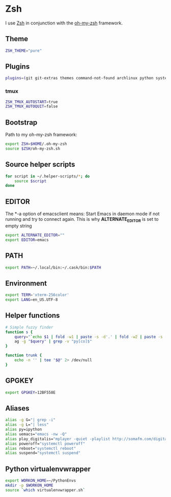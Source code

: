 * Zsh
I use [[http://www.zsh.org/][Zsh]] in conjunction with the [[https://github.com/robbyrussell/oh-my-zsh][oh-my-zsh]] framework.

** Theme
#+BEGIN_SRC sh :tangle ~/.zshrc
  ZSH_THEME="pure"
#+END_SRC

** Plugins
#+BEGIN_SRC sh :tangle ~/.zshrc
  plugins=(git git-extras themes command-not-found archlinux python systemd fabric pip fasd urltools vagrant tmux)
#+END_SRC

*** tmux
#+BEGIN_SRC sh :tangle ~/.zshrc
  ZSH_TMUX_AUTOSTART=true
  ZSH_TMUX_AUTOQUIT=false
#+END_SRC

** Bootstrap
Path to my oh-my-zsh framework:
#+BEGIN_SRC sh :tangle ~/.zshrc
  export ZSH=$HOME/.oh-my-zsh
  source $ZSH/oh-my-zsh.sh
#+END_SRC

** Source helper scripts
#+BEGIN_SRC sh
  for script in ~/.helper-scripts/*; do
      source $script
  done
#+END_SRC

** EDITOR
The *-a \quote\quote* option of emacsclient means: Start Emacs in
daemon mode if not running and try to connect again. This is why
*ALTERNATE_EDITOR* is set to empty string

#+BEGIN_SRC sh :tangle ~/.zshrc
  export ALTERNATE_EDITOR=""
  export EDITOR=emacs
#+END_SRC

** PATH
#+BEGIN_SRC sh :tangle ~/.zshrc
  export PATH=~/.local/bin:~/.cask/bin:$PATH
#+END_SRC

** Environment
#+BEGIN_SRC sh :tangle ~/.zshrc
  export TERM='xterm-256color'
  export LANG=en_US.UTF-8
#+END_SRC

** Helper functions
#+BEGIN_SRC sh :tangle ~/.zshrc
  # Simple fuzzy finder
  function s {
      query="`echo $1 | fold -w1 | paste -s -d'.' | fold -w2 | paste -s -d'*'`.*"
      ag -g "$query" | grep -v "py[co]$"
  }
  
  function trunk {
      echo -n '' | tee "$@" 2> /dev/null
  }
#+END_SRC

** GPGKEY
#+BEGIN_SRC sh :tangle ~/.zshrc
  export GPGKEY=12BF558E
#+END_SRC

** Aliases
#+BEGIN_SRC sh :tangle ~/.zshrc
  alias -g G="| grep -i"
  alias -g L="| less"
  alias py=ipython
  alias uemacs="emacs -nw -Q"
  alias play_digitalis="mplayer -quiet -playlist http://somafm.com/digitalis.pls"
  alias poweroff="systemctl poweroff"
  alias reboot="systemctl reboot"
  alias suspend="systemctl suspend"
#+END_SRC
** Python virtualenvwrapper
#+BEGIN_SRC sh
  export WORKON_HOME=~/PythonEnvs
  mkdir -p $WORKON_HOME
  source `which virtualenvwrapper.sh`
#+END_SRC
